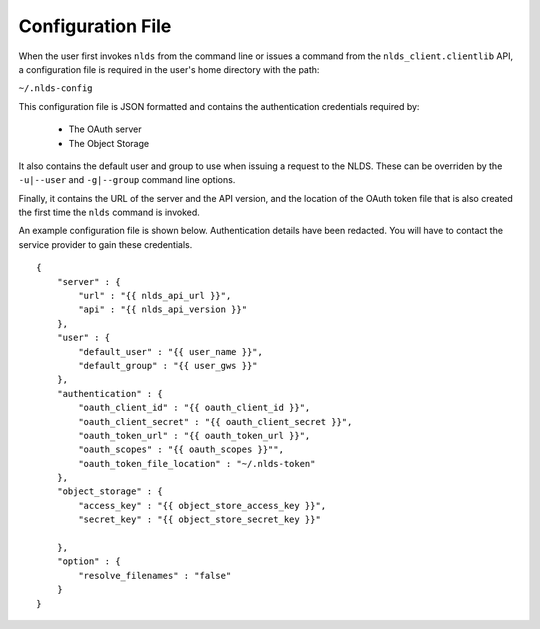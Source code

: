.. _configuration:

Configuration File
==================

When the user first invokes ``nlds`` from the command line or issues a command
from the ``nlds_client.clientlib`` API, a configuration file is required in the 
user's home directory with the path:

``~/.nlds-config``

This configuration file is JSON formatted and contains the authentication
credentials required by:

  * The OAuth server
  * The Object Storage

It also contains the default user and group to use when issuing a request to the
NLDS.  These can be overriden by the ``-u|--user`` and ``-g|--group`` command
line options.

Finally, it contains the URL of the server and the API version, and the location
of the OAuth token file that is also created the first time the ``nlds`` command
is invoked.

An example configuration file is shown below.  Authentication details have been 
redacted.  You will have to contact the service provider to gain these 
credentials.

::

    {
        "server" : {
            "url" : "{{ nlds_api_url }}",
            "api" : "{{ nlds_api_version }}"
        },
        "user" : {
            "default_user" : "{{ user_name }}",
            "default_group" : "{{ user_gws }}"
        },
        "authentication" : {
            "oauth_client_id" : "{{ oauth_client_id }}",
            "oauth_client_secret" : "{{ oauth_client_secret }}",
            "oauth_token_url" : "{{ oauth_token_url }}",
            "oauth_scopes" : "{{ oauth_scopes }}"",
            "oauth_token_file_location" : "~/.nlds-token"
        },
        "object_storage" : {
            "access_key" : "{{ object_store_access_key }}",
            "secret_key" : "{{ object_store_secret_key }}"

        },
        "option" : {
            "resolve_filenames" : "false"
        }
    }
